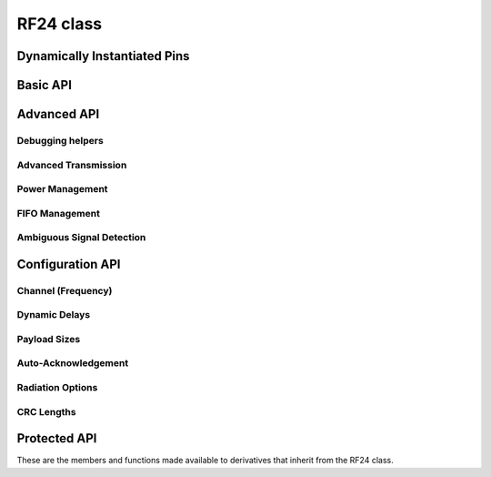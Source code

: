 RF24 class
~~~~~~~~~~

.. cpp:class:: RF24

    .. doxygenfunction:: RF24 (rf24_gpio_pin_t, rf24_gpio_pin_t, uint32_t)
    .. doxygenfunction:: begin (void)
    .. doxygenfunction:: begin (_SPI *spiBus)

Dynamically Instantiated Pins
=============================

.. doxygenfunction:: RF24::RF24 (uint32_t _spi_speed=RF24_SPI_SPEED)
.. doxygenfunction:: RF24::begin (rf24_gpio_pin_t _cepin, rf24_gpio_pin_t _cspin)
.. doxygenfunction:: RF24::begin (_SPI *spiBus, rf24_gpio_pin_t _cepin, rf24_gpio_pin_t _cspin)

Basic API
============

.. doxygenfunction:: RF24::startListening
.. doxygenfunction:: RF24::stopListening
.. doxygenfunction:: RF24::available (void)
.. doxygenfunction:: RF24::available (uint8_t *pipe_num)
.. doxygenfunction:: RF24::read
.. doxygenfunction:: RF24::write (const void *buf, uint8_t len)
.. doxygenfunction:: RF24::openWritingPipe (const uint8_t *address)
.. doxygenfunction:: RF24::openWritingPipe (uint64_t address)
.. doxygenfunction:: RF24::openReadingPipe (uint8_t number, const uint8_t *address)
.. doxygenfunction:: RF24::openReadingPipe (uint8_t number, uint64_t address)
.. doxygenfunction:: RF24::closeReadingPipe

Advanced API
============

.. doxygenfunction:: RF24::isChipConnected
.. doxygenfunction:: RF24::isValid
.. doxygenfunction:: RF24::isPVariant
.. doxygenfunction:: RF24::whatHappened

Debugging helpers
*******************

.. doxygenvariable:: RF24::failureDetected
.. doxygenfunction:: RF24::printDetails
.. doxygenfunction:: RF24::printPrettyDetails
.. doxygenfunction:: RF24::getARC

Advanced Transmission
*********************

.. doxygenfunction:: RF24::write (const void *buf, uint8_t len, const bool multicast)
.. doxygenfunction:: RF24::writeAckPayload
.. doxygenfunction:: RF24::writeFast (const void *buf, uint8_t len)
.. doxygenfunction:: RF24::writeFast (const void *buf, uint8_t len, const bool multicast)
.. doxygenfunction:: RF24::reUseTX
.. doxygenfunction:: RF24::writeBlocking
.. doxygenfunction:: RF24::startFastWrite
.. doxygenfunction:: RF24::startWrite
.. doxygenfunction:: RF24::txStandBy()
.. doxygenfunction:: RF24::txStandBy (uint32_t timeout, bool startTx=0)

Power Management
****************

.. doxygenfunction:: RF24::powerDown
.. doxygenfunction:: RF24::powerUp

FIFO Management
***************

.. doxygenfunction:: RF24::rxFifoFull
.. doxygenfunction:: RF24::flush_tx
.. doxygenfunction:: RF24::flush_rx
.. doxygenfunction:: RF24::isFifo (bool about_tx)
.. doxygenfunction:: RF24::isFifo (bool about_tx, bool check_empty)

Ambiguous Signal Detection
**************************

.. doxygenfunction:: RF24::startConstCarrier
.. doxygenfunction:: RF24::stopConstCarrier
.. doxygenfunction:: RF24::testCarrier
.. doxygenfunction:: RF24::testRPD

Configuration API
==================

.. doxygenfunction:: RF24::setAddressWidth
.. doxygenfunction:: RF24::setRetries
.. doxygenfunction:: RF24::maskIRQ
.. doxygenfunction:: RF24::toggleAllPipes

Channel (Frequency)
*******************

.. doxygenfunction:: RF24::setChannel
.. doxygenfunction:: RF24::getChannel

Dynamic Delays
**************
.. doxygenvariable:: RF24::txDelay
.. doxygenvariable:: RF24::csDelay

Payload Sizes
*************

.. doxygenfunction:: RF24::setPayloadSize
.. doxygenfunction:: RF24::getPayloadSize
.. doxygenfunction:: RF24::enableDynamicPayloads
.. doxygenfunction:: RF24::disableDynamicPayloads
.. doxygenfunction:: RF24::getDynamicPayloadSize

Auto-Acknowledgement
********************

.. doxygenfunction:: RF24::setAutoAck (bool enable)
.. doxygenfunction:: RF24::setAutoAck (uint8_t pipe, bool enable)
.. doxygenfunction:: RF24::enableAckPayload
.. doxygenfunction:: RF24::disableAckPayload
.. doxygenfunction:: RF24::enableDynamicAck
.. doxygenfunction:: RF24::isAckPayloadAvailable

Radiation Options
*****************

.. doxygenfunction:: RF24::setPALevel
.. doxygenfunction:: RF24::getPALevel
.. doxygenfunction:: RF24::setDataRate
.. doxygenfunction:: RF24::getDataRate
.. doxygenfunction:: RF24::setRadiation

CRC Lengths
***********

.. doxygenfunction:: RF24::setCRCLength
.. doxygenfunction:: RF24::getCRCLength
.. doxygenfunction:: RF24::disableCRC

Protected API
==============

These are the members and functions made available to derivatives that inherit from the RF24 class.

.. doxygenfunction:: RF24::beginTransaction
.. doxygenfunction:: RF24::endTransaction
.. doxygenfunction:: RF24::read_register (uint8_t reg)
.. doxygenfunction:: RF24::read_register (uint8_t reg, uint8_t *buf, uint8_t len)
.. doxygenvariable:: RF24::ack_payloads_enabled
.. doxygenvariable:: RF24::addr_width
.. doxygenvariable:: RF24::dynamic_payloads_enabled